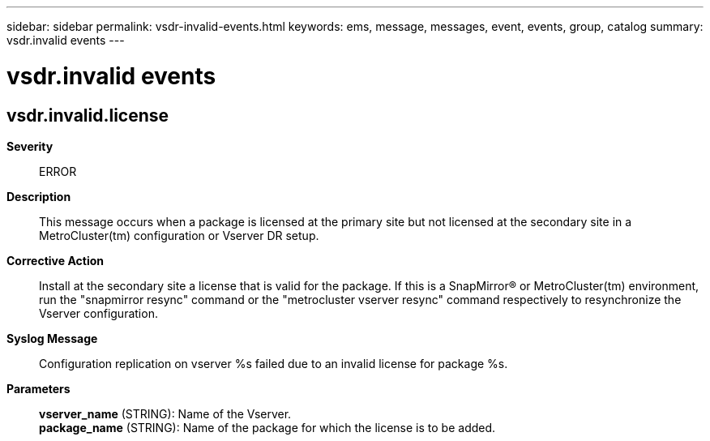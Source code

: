 ---
sidebar: sidebar
permalink: vsdr-invalid-events.html
keywords: ems, message, messages, event, events, group, catalog
summary: vsdr.invalid events
---

= vsdr.invalid events
:toclevels: 1
:hardbreaks:
:nofooter:
:icons: font
:linkattrs:
:imagesdir: ./media/

== vsdr.invalid.license
*Severity*::
ERROR
*Description*::
This message occurs when a package is licensed at the primary site but not licensed at the secondary site in a MetroCluster(tm) configuration or Vserver DR setup.
*Corrective Action*::
Install at the secondary site a license that is valid for the package. If this is a SnapMirror(R) or MetroCluster(tm) environment, run the "snapmirror resync" command or the "metrocluster vserver resync" command respectively to resynchronize the Vserver configuration.
*Syslog Message*::
Configuration replication on vserver %s failed due to an invalid license for package %s.
*Parameters*::
*vserver_name* (STRING): Name of the Vserver.
*package_name* (STRING): Name of the package for which the license is to be added.
